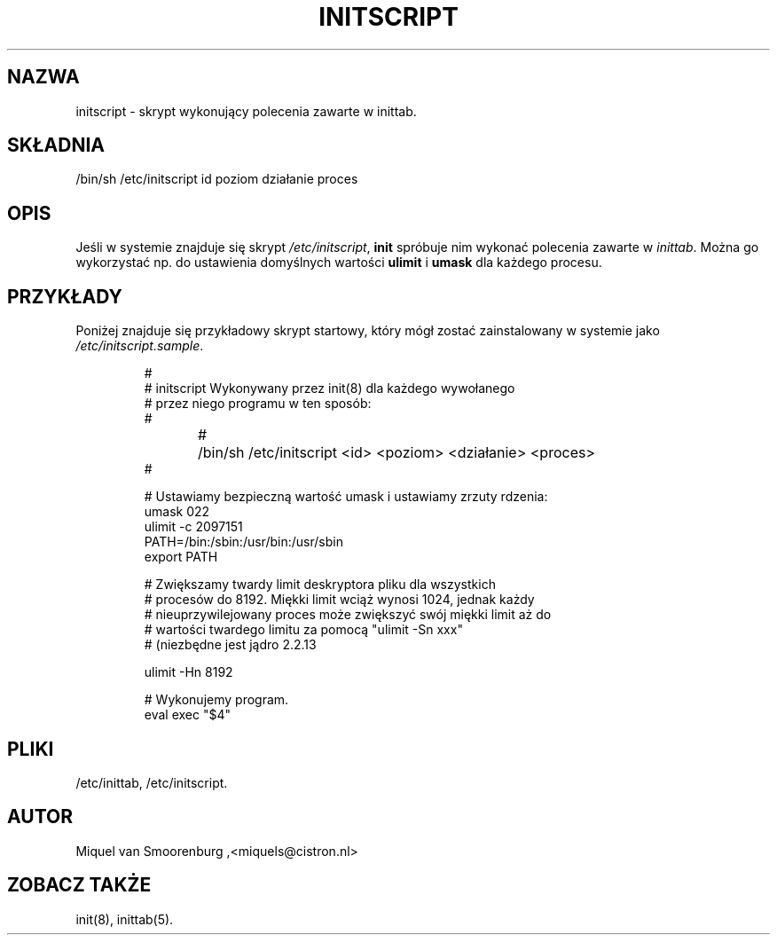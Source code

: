 .TH INITSCRIPT 5 "December 24, 1999" "" "Linux System Administrator's Manual"
.SH NAZWA
initscript \- skrypt wykonujący polecenia zawarte w inittab.
.SH SKŁADNIA
/bin/sh /etc/initscript id poziom działanie proces
.SH OPIS
Jeśli w systemie znajduje się skrypt \fI/etc/initscript\fP, \fBinit\fP
spróbuje nim wykonać polecenia zawarte w \fIinittab\fP.
Można go wykorzystać np. do ustawienia domyślnych wartości \fBulimit\fP i
\fBumask\fP dla każdego procesu.
.SH PRZYKŁADY
Poniżej znajduje się przykładowy skrypt startowy, który mógł zostać 
zainstalowany w systemie jako \fI/etc/initscript.sample\fP.
.RS
.sp
.nf
.ne 7

#
# initscript   Wykonywany przez init(8) dla każdego wywołanego 
#              przez niego programu w ten sposób:
#
#	/bin/sh /etc/initscript <id> <poziom> <działanie> <proces>
#

# Ustawiamy bezpieczną wartość umask i ustawiamy zrzuty rdzenia:
umask 022
ulimit -c 2097151
PATH=/bin:/sbin:/usr/bin:/usr/sbin
export PATH

# Zwiększamy twardy limit deskryptora pliku dla wszystkich 
# procesów do 8192. Miękki limit wciąż wynosi 1024, jednak każdy
# nieuprzywilejowany proces może zwiększyć swój miękki limit aż do
# wartości twardego limitu za pomocą "ulimit -Sn xxx"
# (niezbędne jest jądro 2.2.13
  
ulimit -Hn 8192

# Wykonujemy program.
eval exec "$4"

.sp
.RE
.SH PLIKI
/etc/inittab,
/etc/initscript.
.SH AUTOR
Miquel van Smoorenburg ,<miquels@cistron.nl>
.SH "ZOBACZ TAKŻE"
init(8), inittab(5).
